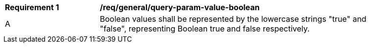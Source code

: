 [[req_general_query-param-value-boolean]]
[width="90%",cols="2,6a"]
|===
^|*Requirement {counter:req-id}* |*/req/general/query-param-value-boolean* 
^|A |Boolean values shall be represented by the lowercase strings "true" and "false", representing Boolean true and false respectively.
|===
